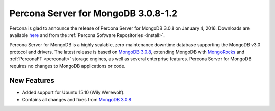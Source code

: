 .. _3.0.8-1.2:

====================================
Percona Server for MongoDB 3.0.8-1.2
====================================

Percona is glad to announce the release of Percona Server for MongoDB 3.0.8 on January 4, 2016. Downloads are available `here <https://www.percona.com/downloads/percona-server-for-mongodb>`_ and from the :ref:`Percona Software Repositories <install>`.

Percona Server for MongoDB is a highly scalable, zero-maintenance downtime database supporting the MongoDB v3.0 protocol and drivers. The latest release is based on `MongoDB 3.0.8 <http://docs.mongodb.org/manual/release-notes/3.0/#dec-15-2015>`_, extending MongoDB with `MongoRocks <http://rocksdb.org>`_ and :ref:`PerconaFT <perconaft>` storage engines, as well as several enterprise features. Percona Server for MongoDB requires no changes to MongoDB applications or code.

New Features
============

* Added support for Ubuntu 15.10 (Wily Werewolf).

* Contains all changes and fixes from `MongoDB 3.0.8 <http://docs.mongodb.org/manual/release-notes/3.0/#dec-15-2015>`_
